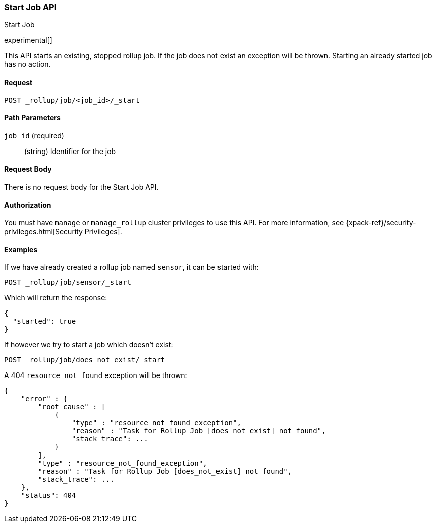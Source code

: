 [role="xpack"]
[testenv="basic"]
[[rollup-start-job]]
=== Start Job API
++++
<titleabbrev>Start Job</titleabbrev>
++++

experimental[]

This API starts an existing, stopped rollup job.  If the job does not exist an exception will be thrown.
Starting an already started job has no action.

==== Request

`POST _rollup/job/<job_id>/_start`

//===== Description

==== Path Parameters

`job_id` (required)::
  (string) Identifier for the job


==== Request Body

There is no request body for the Start Job API.

==== Authorization

You must have `manage` or `manage_rollup` cluster privileges to use this API.
For more information, see
{xpack-ref}/security-privileges.html[Security Privileges].

==== Examples

If we have already created a rollup job named `sensor`, it can be started with:

[source,js]
--------------------------------------------------
POST _rollup/job/sensor/_start
--------------------------------------------------
// CONSOLE
// TEST[setup:sensor_rollup_job]

Which will return the response:

[source,js]
----
{
  "started": true
}
----
// TESTRESPONSE

If however we try to start a job which doesn't exist:

[source,js]
--------------------------------------------------
POST _rollup/job/does_not_exist/_start
--------------------------------------------------
// CONSOLE
// TEST[catch:missing]

A 404 `resource_not_found` exception will be thrown:

[source,js]
----
{
    "error" : {
        "root_cause" : [
            {
                "type" : "resource_not_found_exception",
                "reason" : "Task for Rollup Job [does_not_exist] not found",
                "stack_trace": ...
            }
        ],
        "type" : "resource_not_found_exception",
        "reason" : "Task for Rollup Job [does_not_exist] not found",
        "stack_trace": ...
    },
    "status": 404
}
----
// TESTRESPONSE[s/"stack_trace": \.\.\./"stack_trace": $body.$_path/]
